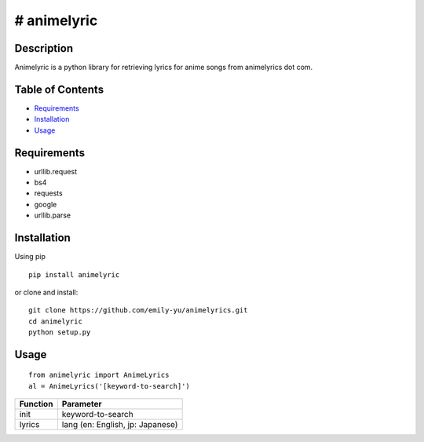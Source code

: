 # animelyric
-------------

Description
~~~~~~~~~~~

Animelyric is a python library for retrieving lyrics for anime songs
from animelyrics dot com.

Table of Contents
~~~~~~~~~~~~~~~~~

-  Requirements_
-  Installation_
-  Usage_

Requirements
~~~~~~~~~~~~

-  urllib.request
-  bs4
-  requests
-  google
-  urllib.parse

Installation
~~~~~~~~~~~~

Using pip

::

    pip install animelyric

or clone and install:
::

    git clone https://github.com/emily-yu/animelyrics.git
    cd animelyric
    python setup.py

Usage
~~~~~

::

    from animelyric import AnimeLyrics
    al = AnimeLyrics('[keyword-to-search]')

+------------+------------------------------------+
| Function   | Parameter                          |
+============+====================================+
| init       | keyword-to-search                  |
+------------+------------------------------------+
| lyrics     | lang (en: English, jp: Japanese)   |
+------------+------------------------------------+
